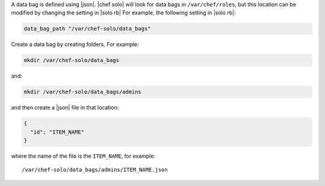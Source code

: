 .. The contents of this file are included in multiple topics.
.. This file should not be changed in a way that hinders its ability to appear in multiple documentation sets.


A data bag is defined using |json|. |chef solo| will look for data bags in ``/var/chef/roles``, but this location can be modified by changing the setting in |solo rb| For example, the following setting in |solo rb|:

.. code-block:: ruby

   data_bag_path "/var/chef-solo/data_bags"

Create a data bag by creating folders. For example:

.. code-block:: bash

   mkdir /var/chef-solo/data_bags

and:

.. code-block:: bash

   mkdir /var/chef-solo/data_bags/admins

and then create a |json| file in that location:

.. code-block:: javascript

   {
     "id": "ITEM_NAME"
   }

where the name of the file is the ``ITEM_NAME``, for example::

   /var/chef-solo/data_bags/admins/ITEM_NAME.json
